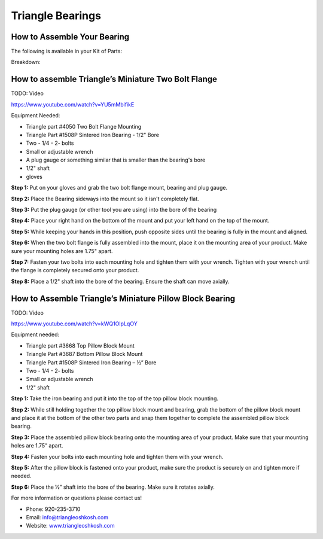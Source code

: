 Triangle Bearings
=================

.. image:: images/triangle-bearings/triangle-logo.png

How to Assemble Your Bearing
----------------------------

The following is available in your Kit of Parts:

.. image:: images/triangle-bearings/BD1508P.jpg
.. image:: images/triangle-bearings/FM1508P.jpg

Breakdown:

.. image:: images/triangle-bearings/flange-mounting.jpg
.. image:: images/triangle-bearings/pillow-block-top-mounting.jpg
.. image:: images/triangle-bearings/pillow-block-bottom-mounting.jpg
.. image:: images/triangle-bearings/sintered-iron-bearing.jpg

How to assemble Triangle’s Miniature Two Bolt Flange
----------------------------------------------------

TODO: Video

https://www.youtube.com/watch?v=YU5mMbifikE

Equipment Needed: 

- Triangle part #4050 Two Bolt Flange Mounting 
- Triangle Part #1508P Sintered Iron Bearing - 1/2" Bore 
- Two - 1/4 - 2- bolts 
- Small or adjustable wrench 
- A plug gauge or something similar that is smaller than the bearing's bore 
- 1/2" shaft 
- gloves

**Step 1:** Put on your gloves and grab the two bolt flange mount, bearing and plug gauge. 

**Step 2:** Place the Bearing sideways into the mount so it isn't completely flat. 

**Step 3:** Put the plug gauge (or other tool you are using) into the bore of the bearing 

**Step 4:** Place your right hand on the bottom of the mount and put your left hand on the top of the mount.

**Step 5:** While keeping your hands in this position, push opposite sides until the bearing is fully in the mount and aligned. 

**Step 6:** When the two bolt flange is fully assembled into the mount, place it on the mounting area of your product. Make sure your mounting holes are 1.75" apart. 

**Step 7:** Fasten your two bolts into each mounting hole and tighten them with your wrench. Tighten with your wrench until the flange is completely secured onto your product. 

**Step 8:** Place a 1/2" shaft into the bore of the bearing. Ensure the shaft can move axially.

How to Assemble Triangle’s Miniature Pillow Block Bearing
---------------------------------------------------------

TODO: Video

https://www.youtube.com/watch?v=kWQ1OIpLqOY

Equipment needed: 

- Triangle part #3668 Top Pillow Block Mount 
- Triangle Part #3687 Bottom Pillow Block Mount 
- Triangle Part #1508P Sintered Iron Bearing – ½” Bore 
- Two - 1/4 - 2- bolts 
- Small or adjustable wrench 
- 1/2" shaft 

**Step 1:** Take the iron bearing and put it into the top of the top pillow block mounting.

**Step 2:** While still holding together the top pillow block mount and bearing, grab the bottom of the pillow block mount and place it at the bottom of the other two parts and snap them together to complete the assembled pillow block bearing.

**Step 3:** Place the assembled pillow block bearing onto the mounting area of your product. Make sure that your mounting holes are 1.75” apart.

**Step 4:** Fasten your bolts into each mounting hole and tighten them with your wrench.

**Step 5:** After the pillow block is fastened onto your product, make sure the product is securely on and tighten more if needed.  

**Step 6:** Place the ½” shaft into the bore of the bearing. Make sure it rotates axially.

For more information or questions please contact us!

- Phone: 920-235-3710 
- Email: info@triangleoshkosh.com
- Website: `www.triangleoshkosh.com <https://www.triangleoshkosh.com>`_
